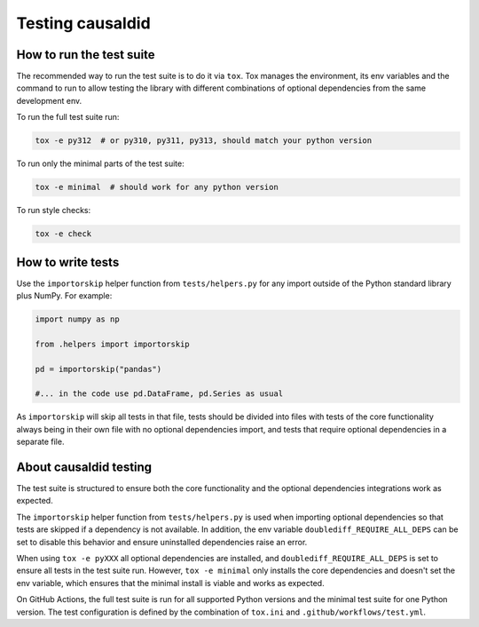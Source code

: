 ==================
Testing causaldid
==================

How to run the test suite
=========================

The recommended way to run the test suite is to do it via ``tox``.
Tox manages the environment, its env variables and the command to run
to allow testing the library with different combinations of optional dependencies
from the same development env.

To run the full test suite run:

.. code-block:: bash

   tox -e py312  # or py310, py311, py313, should match your python version

To run only the minimal parts of the test suite:

.. code-block:: bash

   tox -e minimal  # should work for any python version

To run style checks:

.. code-block:: bash

   tox -e check

How to write tests
==================

Use the ``importorskip`` helper function from ``tests/helpers.py`` for any import outside of
the Python standard library plus NumPy. For example:

.. code-block:: python

   import numpy as np

   from .helpers import importorskip

   pd = importorskip("pandas")

   #... in the code use pd.DataFrame, pd.Series as usual

As ``importorskip`` will skip all tests in that file, tests should be divided into
files with tests of the core functionality always being in their own file
with no optional dependencies import, and tests that require optional dependencies
in a separate file.

About causaldid testing
=========================

The test suite is structured to ensure both the core functionality and the optional
dependencies integrations work as expected.

The ``importorskip`` helper function from ``tests/helpers.py`` is used when importing
optional dependencies so that tests are skipped if a dependency is not available.
In addition, the env variable ``doublediff_REQUIRE_ALL_DEPS`` can be set to disable this behavior
and ensure uninstalled dependencies raise an error.

When using ``tox -e pyXXX`` all optional dependencies are installed,
and ``doublediff_REQUIRE_ALL_DEPS`` is set to ensure all tests in the test suite run.
However, ``tox -e minimal`` only installs the core dependencies and doesn't set the env variable,
which ensures that the minimal install is viable and works as expected.

On GitHub Actions, the full test suite is run for all supported Python versions
and the minimal test suite for one Python version.
The test configuration is defined by the combination of ``tox.ini`` and ``.github/workflows/test.yml``.
